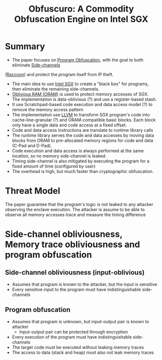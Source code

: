 :PROPERTIES:
:ID:       211fe0f0-8cb2-4fb2-8cb0-6387938038b8
:END:
#+title: Obfuscuro: A Commodity Obfuscation Engine on Intel SGX


* Summary
+ The paper focuses on [[id:abd380a2-12f6-4d85-8c86-c97e0dba2b37][Program Obfuscation]], with the goal to both eliminate [[id:c0c1d7b6-f5e9-4145-a051-87260162e279][Side-channels]]
([[id:2f818978-22ff-40c1-ba74-ca5d64bd0ecc][Raccoon]])  and protect the program itself from IP theft.
+ The main idea to use [[id:d634fe6f-1962-4405-9464-89ea5d69a6c6][Intel SGX]]  to create a "black box" for programs, then eliminate the remaining side-channels.
+ [[id:83e1d468-29df-4e78-9fb2-02433eb69fa4][Oblivious RAM (ORAM)]] is used to protect memory accesses of SGX. The implementation is data-oblivious (?) and use a register-based stash.
+ It use Scratchpad-based code execution and data access model (?) to remove the memory access pattern
+ The implementation use [[id:54e328ec-fe5a-47dd-b78a-d1204b790ecf][LLVM]] to transform SGX program's code into cache-line-granular (?) and ORAM-compatible basic blocks. Each block only have a single data and code access at a fixed offset.
+ Code and data access instructions are translate to runtime library calls
+ The runtime library serves the code and data accesses by moving data blocks from ORAM to pre-allocated memory regions for code and data (C-Pad and D-Pad).
+ Code execution and data access is always performed at the same location, so no memory side-channel is leaked.
+ Timing side-channel is also mitigated by executing the program for a fixed amount of time (configured by user)
+ The overhead is high, but much faster than cryptographic obfuscation.
* Threat Model
The paper guarantee that the program's logic is not leaked to any attacker observing the enclave execution.
The attacker is assume to be able to observe all memory accesses trace and measure the timing difference

* Side-channel obliviousness, Memory trace obliviousness and program obfuscation
** Side-channel obliviousness (input-oblivious)
+ Assumes that program is known to the attacker, but the input is sensitive
+ Every sensitive input to the program must have indistinguishable side-channels

** Program obfuscation
+ Assumes that program is unknown, but input-output pair is known to attacker
  + Input-output pair can be protected through encryption
+ Every execution of the program must have indistinguishable side-channels
+ The target code must be executed without leaking memory traces
+ The access to data (stack and heap) must also not leak memory traces
